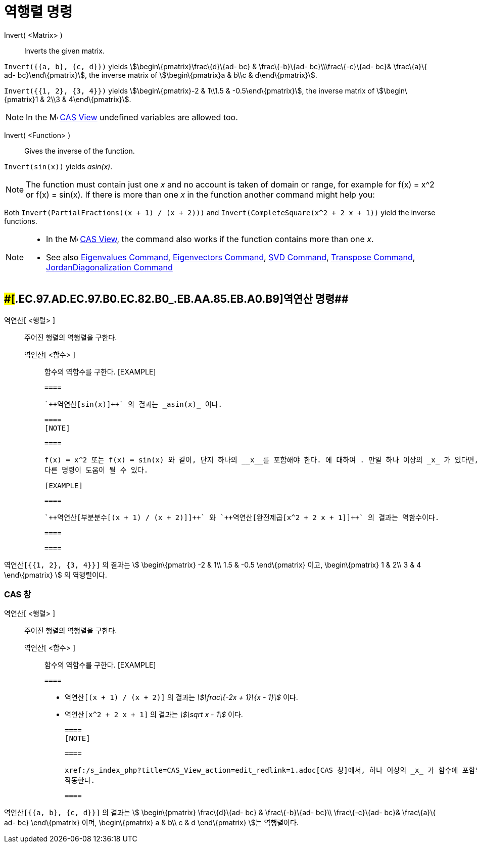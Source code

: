 = 역행렬 명령
:page-en: commands/Invert
ifdef::env-github[:imagesdir: /ko/modules/ROOT/assets/images]

Invert( <Matrix> )::
  Inverts the given matrix.

[EXAMPLE]
====

`++Invert({{a, b}, {c, d}})++` yields stem:[\begin\{pmatrix}\frac\{d}\{ad- bc} & \frac\{-b}\{ad- bc}\\\frac\{-c}\{ad-
bc}& \frac\{a}\{ ad- bc}\end\{pmatrix}], the inverse matrix of stem:[\begin\{pmatrix}a & b\\c & d\end\{pmatrix}].

====

[EXAMPLE]
====

`++Invert({{1, 2}, {3, 4}})++` yields stem:[\begin\{pmatrix}-2 & 1\\1.5 & -0.5\end\{pmatrix}], the inverse matrix of
stem:[\begin\{pmatrix}1 & 2\\3 & 4\end\{pmatrix}].

====

[NOTE]
====

In the image:16px-Menu_view_cas.svg.png[Menu view cas.svg,width=16,height=16]
xref:/s_index_php?title=CAS_View_action=edit_redlink=1.adoc[CAS View] undefined variables are allowed too.

====

Invert( <Function> )::
  Gives the inverse of the function.

[EXAMPLE]
====

`++Invert(sin(x))++` yields _asin(x)_.

====

[NOTE]
====

The function must contain just one _x_ and no account is taken of domain or range, for example for f(x) = x^2 or f(x) =
sin(x). If there is more than one _x_ in the function another command might help you:

[EXAMPLE]
====

Both `++Invert(PartialFractions((x + 1) / (x + 2)))++` and `++Invert(CompleteSquare(x^2 + 2 x + 1))++` yield the inverse
functions.

====

====

[NOTE]
====

* In the image:16px-Menu_view_cas.svg.png[Menu view cas.svg,width=16,height=16]
xref:/s_index_php?title=CAS_View_action=edit_redlink=1.adoc[CAS View], the command also works if the function contains
more than one _x_.
* See also xref:/s_index_php?title=Eigenvalues_Command_action=edit_redlink=1.adoc[Eigenvalues Command],
xref:/s_index_php?title=Eigenvectors_Command_action=edit_redlink=1.adoc[Eigenvectors Command],
xref:/s_index_php?title=SVD_Command_action=edit_redlink=1.adoc[SVD Command],
xref:/s_index_php?title=Transpose_Command_action=edit_redlink=1.adoc[Transpose Command],
xref:/s_index_php?title=JordanDiagonalization_Command_action=edit_redlink=1.adoc[JordanDiagonalization Command]

====

== [#역연산_명령]####[#.EC.97.AD.EC.97.B0.EC.82.B0_.EB.AA.85.EB.A0.B9]##역연산 명령##

역연산[ <행렬> ]::
  주어진 행렬의 역행렬을 구한다.
  역연산[ <함수> ];;
    함수의 역함수를 구한다.
      [EXAMPLE]

  ====

  `++역연산[sin(x)]++` 의 결과는 _asin(x)_ 이다.

  ====
  [NOTE]

  ====

  f(x) = x^2 또는 f(x) = sin(x) 와 같이, 단지 하나의 __x__를 포함해야 한다. 에 대하여 . 만일 하나 이상의 _x_ 가 있다면,
  다른 명령이 도움이 될 수 있다.

  [EXAMPLE]

  ====

  `++역연산[부분분수[(x + 1) / (x + 2)]]++` 와 `++역연산[완전제곱[x^2 + 2 x + 1]]++` 의 결과는 역함수이다.

  ====

  ====

[EXAMPLE]
====

`++역연산[{{1, 2}, {3, 4}}]++` 의 결과는 stem:[ \begin\{pmatrix} -2 & 1\\ 1.5 & -0.5 \end\{pmatrix} 이고,
\begin\{pmatrix} 1 & 2\\ 3 & 4 \end\{pmatrix} ] 의 역행렬이다.

====

=== CAS 창

역연산[ <행렬> ]::
  주어진 행렬의 역행렬을 구한다.
  역연산[ <함수> ];;
    함수의 역함수를 구한다.
      [EXAMPLE]

  ====

  * `++역연산[(x + 1) / (x + 2)]++` 의 결과는 _stem:[\frac\{-2x + 1}\{x - 1}]_ 이다.
  * `++역연산[x^2 + 2 x + 1]++` 의 결과는 _stem:[\sqrt x - 1]_ 이다.

  ====
  [NOTE]

  ====

  xref:/s_index_php?title=CAS_View_action=edit_redlink=1.adoc[CAS 창]에서, 하나 이상의 _x_ 가 함수에 포함되어 있어도
  작동한다.

  ====

[EXAMPLE]
====

`++역연산[{{a, b}, {c, d}}]++` 의 결과는 stem:[ \begin\{pmatrix} \frac\{d}\{ad- bc} & \frac\{-b}\{ad- bc}\\
\frac\{-c}\{ad- bc}& \frac\{a}\{ ad- bc} \end\{pmatrix} 이며, \begin\{pmatrix} a & b\\ c & d \end\{pmatrix} ]는
역행렬이다.

====
